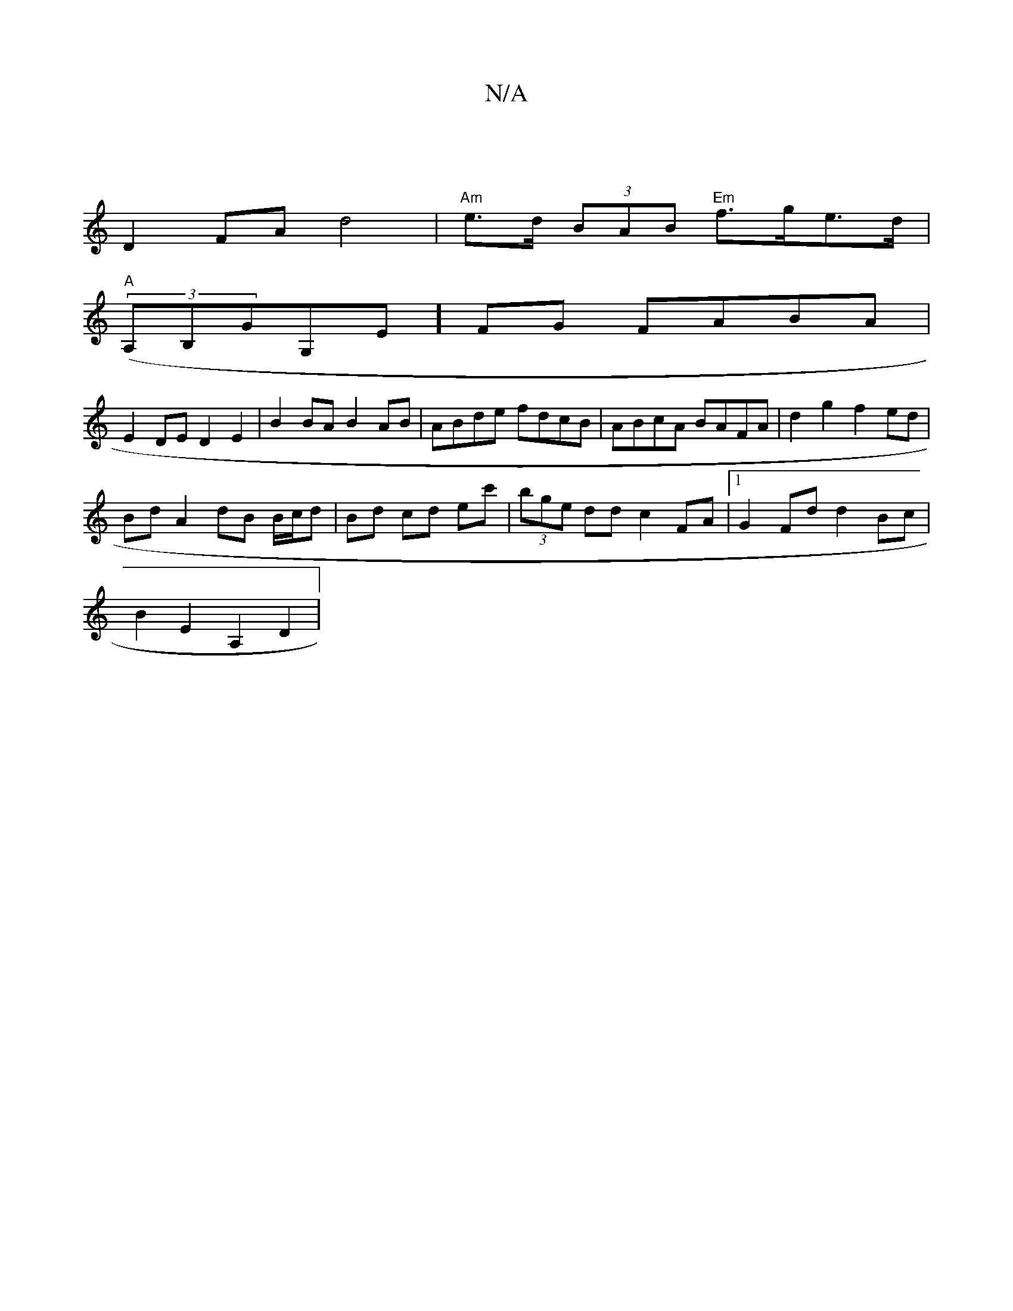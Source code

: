 X:1
T:N/A
M:4/4
R:N/A
K:Cmajor
2||
D2 FA d4 | "Am"e>d (3BAB "Em"f>ge>d|
"A"((3A,B,GG,E]FG FABA |
E2 DE D2 E2 | B2BA B2AB | ABde fdcB | ABcA BAFA | d2g2 f2ed |
Bd A2 dB B/c/d|Bd cd ec'|(3bge dd c2 FA |1 G2 Fd d2 Bc |
B2 E2 A,2 D2 | 
